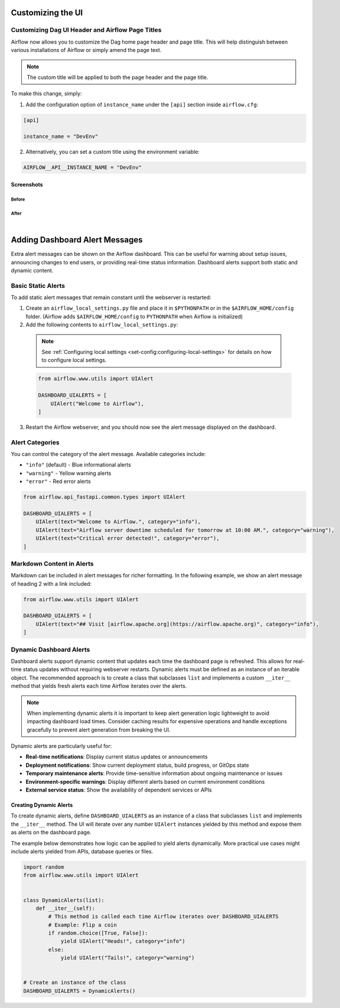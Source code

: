  .. Licensed to the Apache Software Foundation (ASF) under one
    or more contributor license agreements.  See the NOTICE file
    distributed with this work for additional information
    regarding copyright ownership.  The ASF licenses this file
    to you under the Apache License, Version 2.0 (the
    "License"); you may not use this file except in compliance
    with the License.  You may obtain a copy of the License at

 ..   http://www.apache.org/licenses/LICENSE-2.0

 .. Unless required by applicable law or agreed to in writing,
    software distributed under the License is distributed on an
    "AS IS" BASIS, WITHOUT WARRANTIES OR CONDITIONS OF ANY
    KIND, either express or implied.  See the License for the
    specific language governing permissions and limitations
    under the License.

Customizing the UI
==================

.. _customizing-the-ui:

Customizing Dag UI Header and Airflow Page Titles
-------------------------------------------------

Airflow now allows you to customize the Dag home page header and page title. This will help
distinguish between various installations of Airflow or simply amend the page text.

.. note::

    The custom title will be applied to both the page header and the page title.

To make this change, simply:

1.  Add the configuration option of ``instance_name`` under the ``[api]`` section inside ``airflow.cfg``:

.. code-block::

  [api]

  instance_name = "DevEnv"


2.  Alternatively, you can set a custom title using the environment variable:

.. code-block::

  AIRFLOW__API__INSTANCE_NAME = "DevEnv"


Screenshots
^^^^^^^^^^^

Before
""""""

.. image:: ../img/change-site-title/default_instance_name_configuration.png

After
"""""

.. image:: ../img/change-site-title/example_instance_name_configuration.png

|

Adding Dashboard Alert Messages
===============================

Extra alert messages can be shown on the Airflow dashboard. This can be useful for warning about setup issues, announcing changes
to end users, or providing real-time status information. Dashboard alerts support both static and dynamic content.

Basic Static Alerts
-------------------

To add static alert messages that remain constant until the webserver is restarted:

1. Create an ``airflow_local_settings.py`` file and place it in ``$PYTHONPATH`` or in the ``$AIRFLOW_HOME/config`` folder.
   (Airflow adds ``$AIRFLOW_HOME/config`` to ``PYTHONPATH`` when Airflow is initialized)

2. Add the following contents to ``airflow_local_settings.py``:

  .. note::
      See :ref:`Configuring local settings <set-config:configuring-local-settings>` for details on how to configure local settings.

  .. code-block:: python

      from airflow.www.utils import UIAlert

      DASHBOARD_UIALERTS = [
          UIAlert("Welcome to Airflow"),
      ]

3. Restart the Airflow webserver, and you should now see the alert message displayed on the dashboard.

Alert Categories
----------------

You can control the category of the alert message. Available categories include:

- ``"info"`` (default) - Blue informational alerts
- ``"warning"`` - Yellow warning alerts
- ``"error"`` - Red error alerts

.. code-block:: python

      from airflow.api_fastapi.common.types import UIAlert

      DASHBOARD_UIALERTS = [
          UIAlert(text="Welcome to Airflow.", category="info"),
          UIAlert(text="Airflow server downtime scheduled for tomorrow at 10:00 AM.", category="warning"),
          UIAlert(text="Critical error detected!", category="error"),
      ]

.. image:: ../img/ui-alert-message.png

Markdown Content in Alerts
--------------------------

Markdown can be included in alert messages for richer formatting. In the following example, we show an alert
message of heading 2 with a link included:

.. code-block:: python

    from airflow.www.utils import UIAlert

    DASHBOARD_UIALERTS = [
        UIAlert(text="## Visit [airflow.apache.org](https://airflow.apache.org)", category="info"),
    ]

.. image:: ../img/ui-alert-message-markdown.png

Dynamic Dashboard Alerts
------------------------

Dashboard alerts support dynamic content that updates each time the dashboard page is refreshed. This allows for real-time
status updates without requiring webserver restarts. Dynamic alerts must be defined as an instance of an iterable object.
The recommended approach is to create a class that subclasses ``list`` and implements a custom ``__iter__`` method that
yields fresh alerts each time Airflow iterates over the alerts.

.. note::
  When implementing dynamic alerts it is important to keep alert generation logic lightweight to avoid
  impacting dashboard load times. Consider caching results for expensive operations and handle exceptions
  gracefully to prevent alert generation from breaking the UI.

Dynamic alerts are particularly useful for:

- **Real-time notifications**: Display current status updates or announcements
- **Deployment notifications**: Show current deployment status, build progress, or GitOps state
- **Temporary maintenance alerts**: Provide time-sensitive information about ongoing maintenance or issues
- **Environment-specific warnings**: Display different alerts based on current environment conditions
- **External service status**: Show the availability of dependent services or APIs

Creating Dynamic Alerts
^^^^^^^^^^^^^^^^^^^^^^^

To create dynamic alerts, define ``DASHBOARD_UIALERTS`` as an instance of a class that subclasses ``list``
and implements the ``__iter__`` method. The UI will iterate over any number ``UIAlert`` instances yielded by
this method and expose them as alerts on the dashboard page.

The example below demonstrates how logic can be applied to yield alerts dynamically. More practical use
cases might include alerts yielded from APIs, database queries or files.

.. code-block:: python

    import random
    from airflow.www.utils import UIAlert


    class DynamicAlerts(list):
        def __iter__(self):
            # This method is called each time Airflow iterates over DASHBOARD_UIALERTS
            # Example: Flip a coin
            if random.choice([True, False]):
                yield UIAlert("Heads!", category="info")
            else:
                yield UIAlert("Tails!", category="warning")


    # Create an instance of the class
    DASHBOARD_UIALERTS = DynamicAlerts()
